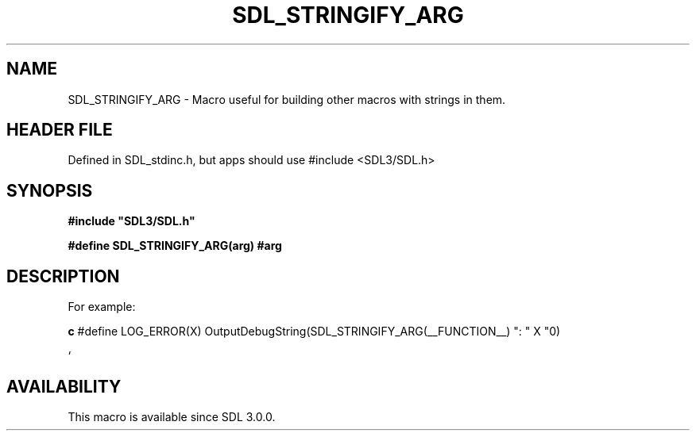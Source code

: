 .\" This manpage content is licensed under Creative Commons
.\"  Attribution 4.0 International (CC BY 4.0)
.\"   https://creativecommons.org/licenses/by/4.0/
.\" This manpage was generated from SDL's wiki page for SDL_STRINGIFY_ARG:
.\"   https://wiki.libsdl.org/SDL_STRINGIFY_ARG
.\" Generated with SDL/build-scripts/wikiheaders.pl
.\"  revision SDL-3.1.1-no-vcs
.\" Please report issues in this manpage's content at:
.\"   https://github.com/libsdl-org/sdlwiki/issues/new
.\" Please report issues in the generation of this manpage from the wiki at:
.\"   https://github.com/libsdl-org/SDL/issues/new?title=Misgenerated%20manpage%20for%20SDL_STRINGIFY_ARG
.\" SDL can be found at https://libsdl.org/
.de URL
\$2 \(laURL: \$1 \(ra\$3
..
.if \n[.g] .mso www.tmac
.TH SDL_STRINGIFY_ARG 3 "SDL 3.1.1" "SDL" "SDL3 FUNCTIONS"
.SH NAME
SDL_STRINGIFY_ARG \- Macro useful for building other macros with strings in them\[char46]
.SH HEADER FILE
Defined in SDL_stdinc\[char46]h, but apps should use #include <SDL3/SDL\[char46]h>

.SH SYNOPSIS
.nf
.B #include \(dqSDL3/SDL.h\(dq
.PP
.BI "#define SDL_STRINGIFY_ARG(arg)  #arg
.fi
.SH DESCRIPTION
For example:
.BR 

.BR c
#define LOG_ERROR(X) OutputDebugString(SDL_STRINGIFY_ARG(__FUNCTION__) ": " X "\n")

.BR 
`

.SH AVAILABILITY
This macro is available since SDL 3\[char46]0\[char46]0\[char46]

